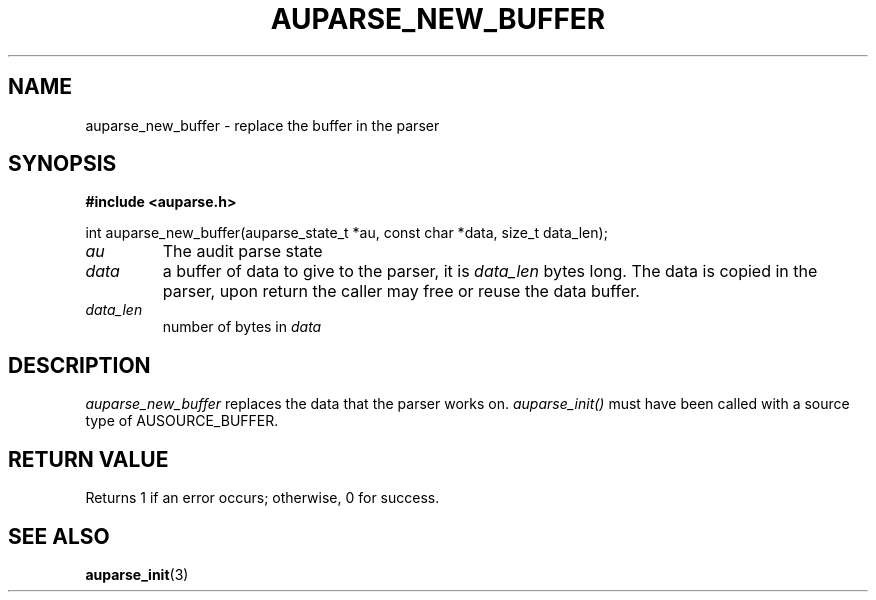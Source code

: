 .TH "AUPARSE_NEW_BUFFER" "3" "Feb 2021" "Red Hat" "Linux Audit API"
.SH NAME
auparse_new_buffer \- replace the buffer in the parser
.SH "SYNOPSIS"
.B #include <auparse.h>
.sp
.nf
int auparse_new_buffer(auparse_state_t *au, const char *data, size_t data_len);
.fi

.TP
.I au
The audit parse state
.TP
.I data
a buffer of data to give to the parser, it is
.I data_len
bytes long. The data is copied in the parser, upon return the caller may free or reuse the data buffer.
.TP
.I data_len
number of bytes in
.I data

.SH "DESCRIPTION"

.I auparse_new_buffer
replaces the data that the parser works on.
.I auparse_init()
must have been called with a source type of AUSOURCE_BUFFER.

.SH "RETURN VALUE"

Returns 1 if an error occurs; otherwise, 0 for success.

.SH "SEE ALSO"

.BR auparse_init (3)

